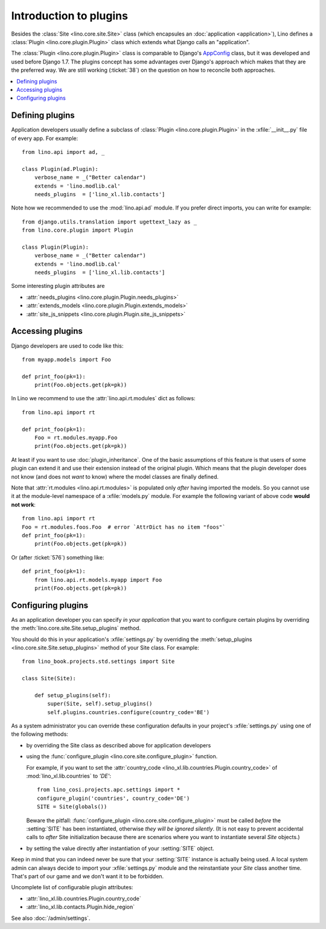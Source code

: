 .. _dev.plugins:

=======================
Introduction to plugins
=======================

Besides the :class:`Site <lino.core.site.Site>` class (which
encapsules an :doc:`application <application>`), Lino defines a
:class:`Plugin <lino.core.plugin.Plugin>` class which extends what
Django calls an "application".

The :class:`Plugin <lino.core.plugin.Plugin>` class is comparable to
Django's `AppConfig
<https://docs.djangoproject.com/en/1.8/ref/applications/>`_ class, but
it was developed and used before Django 1.7.  The plugins concept has
some advantages over Django's approach which makes that they are the
preferred way.  We are still working (:ticket:`38`) on the question on
how to reconcile both approaches.

.. contents::
  :local:


Defining plugins
================

Application developers usually define a subclass of :class:`Plugin
<lino.core.plugin.Plugin>` in the :xfile:`__init__.py` file of every
app.  For example::

    from lino.api import ad, _
    
    class Plugin(ad.Plugin):
        verbose_name = _("Better calendar")
        extends = 'lino.modlib.cal'
        needs_plugins  = ['lino_xl.lib.contacts']

Note how we recommended to use the :mod:`lino.api.ad` module. If you
prefer direct imports, you can write for example::

    from django.utils.translation import ugettext_lazy as _
    from lino.core.plugin import Plugin

    class Plugin(Plugin):
        verbose_name = _("Better calendar")
        extends = 'lino.modlib.cal'
        needs_plugins  = ['lino_xl.lib.contacts']

Some interesting plugin attributes are

- :attr:`needs_plugins <lino.core.plugin.Plugin.needs_plugins>`
- :attr:`extends_models <lino.core.plugin.Plugin.extends_models>`
- :attr:`site_js_snippets <lino.core.plugin.Plugin.site_js_snippets>`




Accessing plugins
=================

Django developers are used to code like this::

    from myapp.models import Foo

    def print_foo(pk=1):
        print(Foo.objects.get(pk=pk))


In Lino we recommend to use the :attr:`lino.api.rt.modules` dict as
follows::

    from lino.api import rt

    def print_foo(pk=1):
        Foo = rt.modules.myapp.Foo
        print(Foo.objects.get(pk=pk))

At least if you want to use :doc:`plugin_inheritance`. One of the
basic assumptions of this feature is that users of some plugin can
extend it and use their extension instead of the original plugin.
Which means that the plugin developer does not know (and does not
*want* to know) where the model classes are finally defined.

Note that :attr:`rt.modules <lino.api.rt.modules>` is populated only
*after* having imported the models. So you cannot use it at the
module-level namespace of a :xfile:`models.py` module.  For example
the following variant of above code **would not work**::

    from lino.api import rt
    Foo = rt.modules.foos.Foo  # error `AttrDict has no item "foos"`
    def print_foo(pk=1):
        print(Foo.objects.get(pk=pk))

Or (after :ticket:`576`) something like::

    def print_foo(pk=1):
        from lino.api.rt.models.myapp import Foo
        print(Foo.objects.get(pk=pk))



Configuring plugins
===================

As an application developer you can specify *in your application* that
you want to configure certain plugins by overriding the
:meth:`lino.core.site.Site.setup_plugins` method.

You should do this in your application's :xfile:`settings.py` by
overriding the :meth:`setup_plugins
<lino.core.site.Site.setup_plugins>` method of your Site class.  For
example::

    from lino_book.projects.std.settings import Site

    class Site(Site):

        def setup_plugins(self):
            super(Site, self).setup_plugins()
            self.plugins.countries.configure(country_code='BE')


As a system administrator you can override these configuration
defaults in your project's :xfile:`settings.py` using one of the
following methods:

- by overriding the Site class as described above for application developers

- using the :func:`configure_plugin <lino.core.site.configure_plugin>` function.

  For example, if you want to set the :attr:`country_code
  <lino_xl.lib.countries.Plugin.country_code>` of
  :mod:`lino_xl.lib.countries` to `'DE'`::

    from lino_cosi.projects.apc.settings import *
    configure_plugin('countries', country_code='DE')
    SITE = Site(globals())

  Beware the pitfall: :func:`configure_plugin
  <lino.core.site.configure_plugin>` must be called *before* the
  :setting:`SITE` has been instantiated, otherwise *they will be
  ignored silently*.  (It is not easy to prevent accidental calls to
  *after* Site initialization because there are scenarios where you
  want to instantiate several `Site` objects.)

- by setting the value directly after instantiation of your
  :setting:`SITE` object.

Keep in mind that you can indeed never be sure that your
:setting:`SITE` instance is actually being used. A local system admin
can always decide to import your :xfile:`settings.py` module and the
reinstantiate your `Site` class another time. That's part of our game
and we don't want it to be forbidden.

Uncomplete list of configurable plugin attributes:

- :attr:`lino_xl.lib.countries.Plugin.country_code` 
- :attr:`lino_xl.lib.contacts.Plugin.hide_region`

See also :doc:`/admin/settings`.


